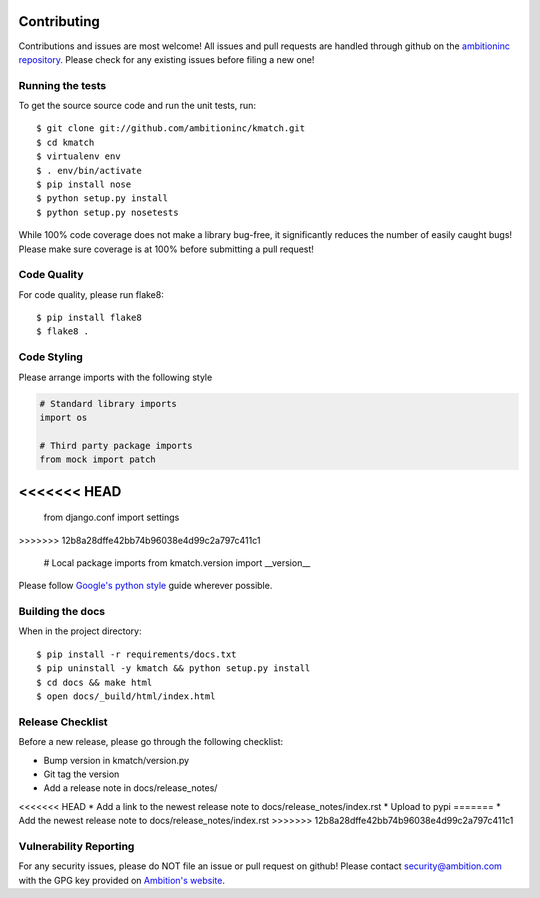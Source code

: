 Contributing
============

Contributions and issues are most welcome! All issues and pull requests are
handled through github on the `ambitioninc repository`_. Please check for any
existing issues before filing a new one!

.. _ambitioninc repository: https://github.com/ambitioninc/kmatch

Running the tests
-----------------

To get the source source code and run the unit tests, run::

    $ git clone git://github.com/ambitioninc/kmatch.git
    $ cd kmatch
    $ virtualenv env
    $ . env/bin/activate
    $ pip install nose
    $ python setup.py install
    $ python setup.py nosetests

While 100% code coverage does not make a library bug-free, it significantly
reduces the number of easily caught bugs! Please make sure coverage is at 100%
before submitting a pull request!

Code Quality
------------

For code quality, please run flake8::

    $ pip install flake8
    $ flake8 .

Code Styling
------------
Please arrange imports with the following style

.. code-block:: python

    # Standard library imports
    import os

    # Third party package imports
    from mock import patch
<<<<<<< HEAD
=======
    from django.conf import settings
>>>>>>> 12b8a28dffe42bb74b96038e4d99c2a797c411c1

    # Local package imports
    from kmatch.version import __version__

Please follow `Google's python style`_ guide wherever possible.

.. _Google's python style: http://google-styleguide.googlecode.com/svn/trunk/pyguide.html

Building the docs
-----------------

When in the project directory::

    $ pip install -r requirements/docs.txt
    $ pip uninstall -y kmatch && python setup.py install
    $ cd docs && make html
    $ open docs/_build/html/index.html

Release Checklist
-----------------

Before a new release, please go through the following checklist:

* Bump version in kmatch/version.py
* Git tag the version
* Add a release note in docs/release_notes/
<<<<<<< HEAD
* Add a link to the newest release note to docs/release_notes/index.rst
* Upload to pypi
=======
* Add the newest release note to docs/release_notes/index.rst
>>>>>>> 12b8a28dffe42bb74b96038e4d99c2a797c411c1

Vulnerability Reporting
-----------------------

For any security issues, please do NOT file an issue or pull request on github!
Please contact `security@ambition.com`_ with the GPG key provided on `Ambition's
website`_.

.. _security@ambition.com: mailto:security@ambition.com
.. _Ambition's website: http://ambition.com/security/
